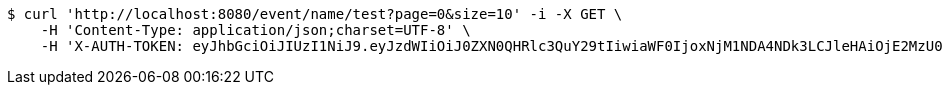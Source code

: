 [source,bash]
----
$ curl 'http://localhost:8080/event/name/test?page=0&size=10' -i -X GET \
    -H 'Content-Type: application/json;charset=UTF-8' \
    -H 'X-AUTH-TOKEN: eyJhbGciOiJIUzI1NiJ9.eyJzdWIiOiJ0ZXN0QHRlc3QuY29tIiwiaWF0IjoxNjM1NDA4NDk3LCJleHAiOjE2MzU0MTAyOTd9.69au6aHzXTAZwOMs-vjeM_XTBfTocOmfkvkRFVMApUw'
----